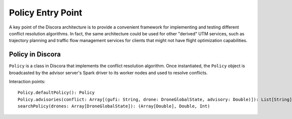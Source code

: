 ==================
Policy Entry Point
==================

A key point of the Discora architecture is to provide a convenient framework for implementing and testing different conflict resolution algorithms. In fact, the same architecture could be used for other "derived" UTM services, such as trajectory planning and traffic flow management services for clients that might not have flight optimization capabilities.

Policy in Discora
=================

``Policy`` is a class in Discora that implements the conflict resolution algorithm. Once instantiated, the ``Policy`` object is broadcasted by the advisor server's Spark driver to its worker nodes and used to resolve conflicts.

Interaction points::

  Policy.defaultPolicy(): Policy
  Policy.advisories(conflict: Array[(gufi: String, drone: DroneGlobalState, advisory: Double)]): List[String]
  searchPolicy(drones: Array[DroneGlobalState]): (Array[Double], Double, Int)

